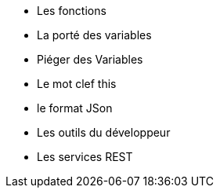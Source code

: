 ** Les fonctions
** La porté des variables
** Piéger des Variables
** Le mot clef this
** le format JSon
** Les outils du développeur
** Les services REST 
